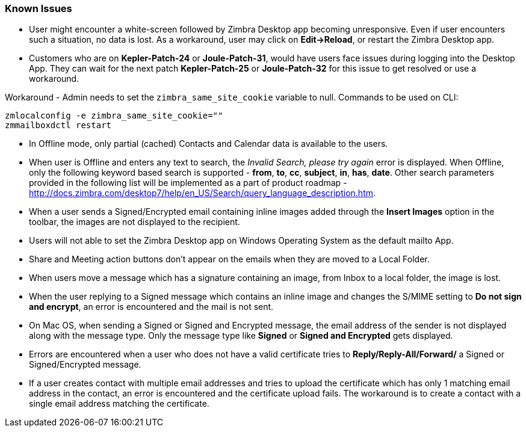=== Known Issues

* User might encounter a white-screen followed by Zimbra Desktop app becoming unresponsive. Even if user encounters such a situation, no data is lost. As a workaround, user may click on *Edit->Reload*, or restart the Zimbra Desktop app.
* Customers who are on *Kepler-Patch-24* or *Joule-Patch-31*, would have users face issues during logging into the Desktop App. They can wait for the next patch *Kepler-Patch-25* or *Joule-Patch-32* for this issue to get resolved or use a workaround. 

Workaround - Admin needs to set the `zimbra_same_site_cookie` variable to null. Commands to be used on CLI:

 zmlocalconfig -e zimbra_same_site_cookie=""
 zmmailboxdctl restart

* In Offline mode, only partial (cached) Contacts and Calendar data is available to the users.
* When user is Offline and enters any text to search, the _Invalid Search, please try again_ error is displayed. When Offline, only the following keyword based search is supported - *from*, *to*, *cc*, *subject*, *in*, *has*, *date*. Other search parameters provided in the following list will be implemented as a part of product roadmap - http://docs.zimbra.com/desktop7/help/en_US/Search/query_language_description.htm.
* When a user sends a Signed/Encrypted email containing inline images added through the *Insert Images* option in the toolbar, the images are not displayed to the recipient.
* Users will not able to set the Zimbra Desktop app on Windows Operating System as the default mailto App.
* Share and Meeting action buttons don't appear on the emails when they are moved to a Local Folder.
* When users move a message which has a signature containing an image, from Inbox to a local folder, the image is lost.
* When the user replying to a Signed message which contains an inline image and changes the S/MIME setting to *Do not sign and encrypt*, an error is encountered and the mail is not sent.
* On Mac OS, when sending a Signed or Signed and Encrypted message, the email address of the sender is not displayed along with the message type. Only the message type like *Signed* or *Signed and Encrypted* gets displayed.
* Errors are encountered when a user who does not have a valid certificate tries to *Reply/Reply-All/Forward/* a Signed or Signed/Encrypted message.
* If a user creates contact with multiple email addresses and tries to upload the certificate which has only 1 matching email address in the contact, an error is encountered and the certificate upload fails. The workaround is to create a contact with a single email address matching the certificate.

